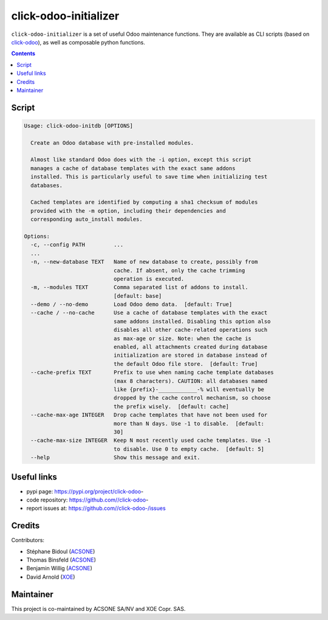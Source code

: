 click-odoo-initializer
==================

.. image:: https://img.shields.io/badge/license-LGPL--3-blue.svg
   :target: http://www.gnu.org/licenses/lgpl-3.0-standalone.html
   :alt: License: LGPL-3
.. image:: https://badge.fury.io/py/click-odoo-.svg
    :target: http://badge.fury.io/py/click-odoo-

``click-odoo-initializer`` is a set of useful Odoo maintenance functions.
They are available as CLI scripts (based on click-odoo_), as well
as composable python functions.

.. contents::

Script
~~~~~~
.. code:: bash

  Usage: click-odoo-initdb [OPTIONS]

    Create an Odoo database with pre-installed modules.

    Almost like standard Odoo does with the -i option, except this script
    manages a cache of database templates with the exact same addons
    installed. This is particularly useful to save time when initializing test
    databases.

    Cached templates are identified by computing a sha1 checksum of modules
    provided with the -m option, including their dependencies and
    corresponding auto_install modules.

  Options:
    -c, --config PATH         ...
    ...
    -n, --new-database TEXT   Name of new database to create, possibly from
			      cache. If absent, only the cache trimming
			      operation is executed.
    -m, --modules TEXT        Comma separated list of addons to install.
			      [default: base]
    --demo / --no-demo        Load Odoo demo data.  [default: True]
    --cache / --no-cache      Use a cache of database templates with the exact
			      same addons installed. Disabling this option also
			      disables all other cache-related operations such
			      as max-age or size. Note: when the cache is
			      enabled, all attachments created during database
			      initialization are stored in database instead of
			      the default Odoo file store.  [default: True]
    --cache-prefix TEXT       Prefix to use when naming cache template databases
			      (max 8 characters). CAUTION: all databases named
			      like {prefix}-____________-% will eventually be
			      dropped by the cache control mechanism, so choose
			      the prefix wisely.  [default: cache]
    --cache-max-age INTEGER   Drop cache templates that have not been used for
			      more than N days. Use -1 to disable.  [default:
			      30]
    --cache-max-size INTEGER  Keep N most recently used cache templates. Use -1
			      to disable. Use 0 to empty cache.  [default: 5]
    --help                    Show this message and exit.


Useful links
~~~~~~~~~~~~

- pypi page: https://pypi.org/project/click-odoo-
- code repository: https://github.com//click-odoo-
- report issues at: https://github.com//click-odoo-/issues

.. _click-odoo: https://pypi.python.org/pypi/click-odoo

Credits
~~~~~~~

Contributors:

- Stéphane Bidoul (ACSONE_)
- Thomas Binsfeld (ACSONE_)
- Benjamin Willig (ACSONE_)
- David Arnold (XOE_)

.. _ACSONE: https://acsone.eu
.. _XOE: https://xoe.solutions

Maintainer
~~~~~~~~~~

.. image:: https://www.acsone.eu/logo.png
   :alt: ACSONE SA/NV
   :target: https://www.acsone.eu

.. image:: https://erp.xoe.solutions/logo.png
   :alt: XOE Corp. SAS
   :target: https://xoe.solutions

This project is co-maintained by ACSONE SA/NV and XOE Copr. SAS.
